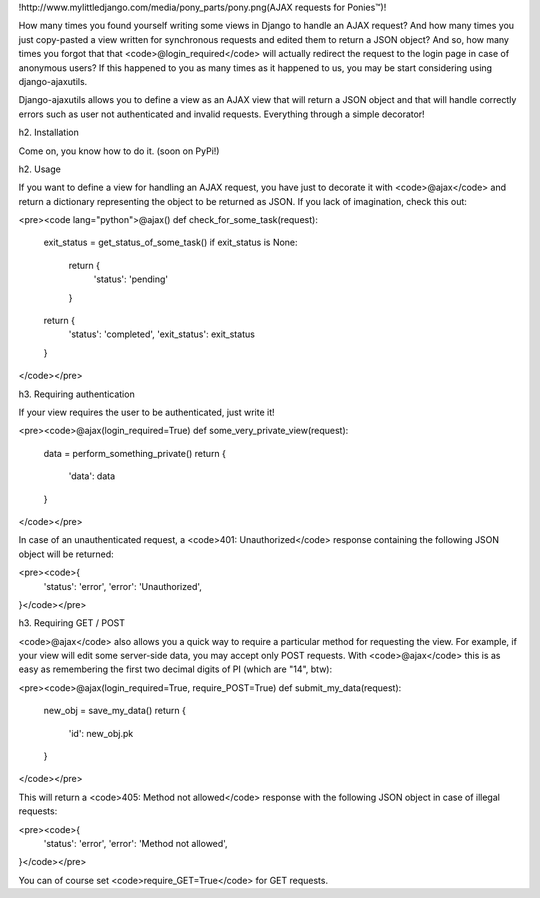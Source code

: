 !http://www.mylittledjango.com/media/pony_parts/pony.png(AJAX requests for Ponies™)!

How many times you found yourself writing some views in Django to handle an AJAX request? And how many times you just copy-pasted a view written for synchronous requests and edited them to return a JSON object? And so, how many times you forgot that that <code>@login_required</code> will actually redirect the request to the login page in case of anonymous users? If this happened to you as many times as it happened to us, you may be start considering using django-ajaxutils.

Django-ajaxutils allows you to define a view as an AJAX view that will return a JSON object and that will handle correctly errors such as user not authenticated and invalid requests. Everything through a simple decorator!

h2. Installation

Come on, you know how to do it. (soon on PyPi!)

h2. Usage

If you want to define a view for handling an AJAX request, you have just to decorate it with <code>@ajax</code> and return a dictionary representing the object to be returned as JSON. If you lack of imagination, check this out:

<pre><code lang="python">@ajax()
def check_for_some_task(request):
    exit_status = get_status_of_some_task()
    if exit_status is None:
        return {
            'status': 'pending'
        }

    return {
        'status': 'completed',
        'exit_status': exit_status
    } 
</code></pre>


h3. Requiring authentication

If your view requires the user to be authenticated, just write it!

<pre><code>@ajax(login_required=True)
def some_very_private_view(request):
    data = perform_something_private()
    return {
        'data': data
    }
</code></pre>

In case of an unauthenticated request, a <code>401: Unauthorized</code> response containing the following JSON object will be returned:

<pre><code>{
    'status': 'error',
    'error': 'Unauthorized',
}</code></pre>

h3. Requiring GET / POST

<code>@ajax</code> also allows you a quick way to require a particular method for requesting the view. For example, if your view will edit some server-side data, you may accept only POST requests. With <code>@ajax</code> this is as easy as remembering the first two decimal digits of PI (which are "14", btw):

<pre><code>@ajax(login_required=True, require_POST=True)
def submit_my_data(request):
    new_obj = save_my_data()
    return {
        'id': new_obj.pk
    }
</code></pre>

This will return a <code>405: Method not allowed</code> response with the following JSON object in case of illegal requests:

<pre><code>{
    'status': 'error',
    'error': 'Method not allowed',
}</code></pre>

You can of course set <code>require_GET=True</code> for GET requests.